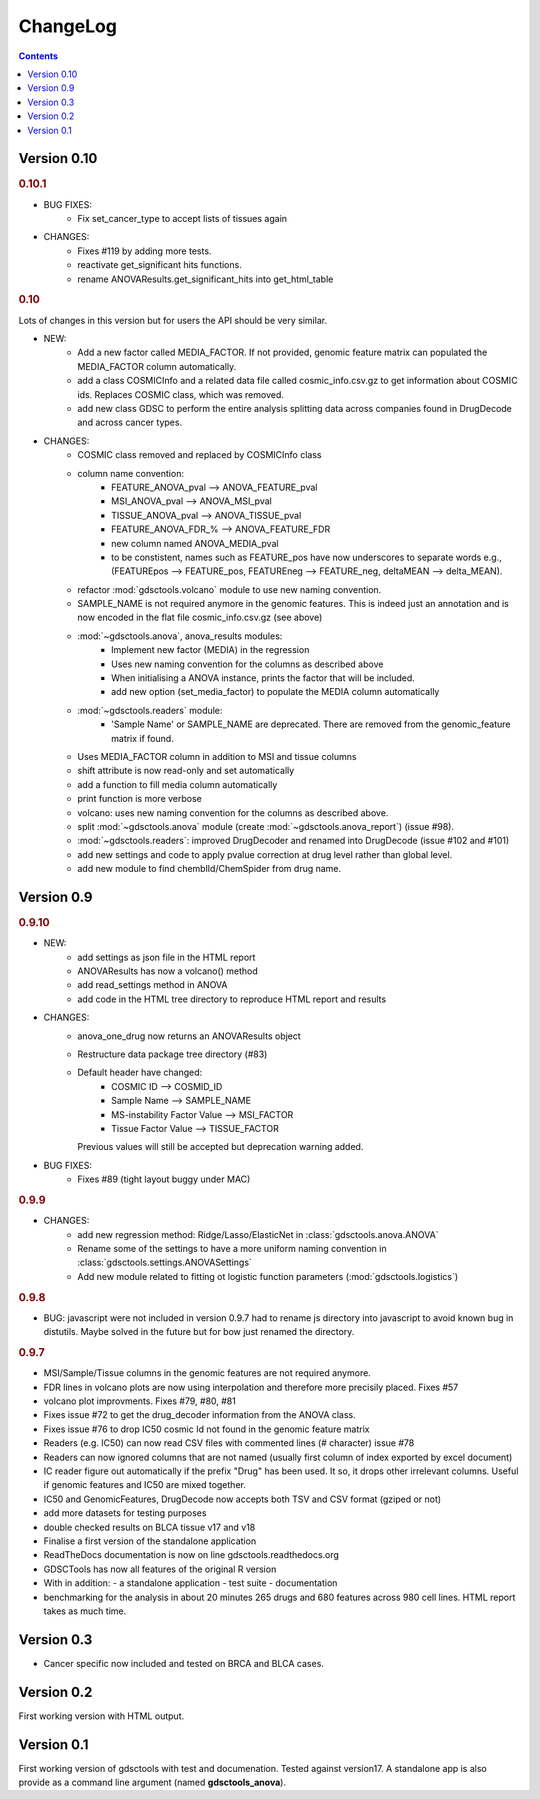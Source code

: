 ChangeLog
==============

.. contents::


Version 0.10
--------------------------

.. rubric:: 0.10.1

* BUG FIXES: 
    - Fix set_cancer_type to accept lists of tissues again

* CHANGES:
    - Fixes #119 by adding more tests.
    - reactivate get_significant hits functions.
    - rename ANOVAResults.get_significant_hits into get_html_table




.. rubric:: 0.10

Lots of changes in this version but for users the API should be very similar.

* NEW:
    - Add a new factor called MEDIA_FACTOR. If not provided, genomic
      feature matrix can populated the MEDIA_FACTOR column automatically.
    - add a class COSMICInfo and a related data file called
      cosmic_info.csv.gz to get information about COSMIC ids. Replaces
      COSMIC class, which was removed.
    - add new class GDSC to perform the entire analysis splitting data across
      companies found in DrugDecode and across cancer types.


* CHANGES:
    - COSMIC class removed and replaced by COSMICInfo class
    - column name convention:
        - FEATURE_ANOVA_pval --> ANOVA_FEATURE_pval
        - MSI_ANOVA_pval --> ANOVA_MSI_pval
        - TISSUE_ANOVA_pval --> ANOVA_TISSUE_pval
        - FEATURE_ANOVA_FDR_% -->  ANOVA_FEATURE_FDR
        - new column named ANOVA_MEDIA_pval
        - to be constistent, names such as FEATURE_pos have now underscores
          to separate words e.g., (FEATUREpos --> FEATURE_pos, FEATUREneg 
          --> FEATURE_neg, deltaMEAN --> delta_MEAN).
    - refactor :mod:`gdsctools.volcano` module to use new naming convention.
    - SAMPLE_NAME is not required anymore in the genomic features. This is
      indeed just an annotation and is now encoded in the flat file
      cosmic_info.csv.gz (see above)
    - :mod:`~gdsctools.anova`, anova_results modules:
        - Implement new factor (MEDIA) in the regression
        - Uses new naming convention for the columns as described above
        - When initialising a ANOVA instance, prints the factor that will be
          included.
        - add new option (set_media_factor) to populate the MEDIA column
          automatically
    - :mod:`~gdsctools.readers` module:
        - 'Sample Name' or SAMPLE_NAME are deprecated.
          There are removed from the genomic_feature matrix if found.
    - Uses MEDIA_FACTOR column in addition to MSI and tissue columns
    - shift attribute is now read-only and set automatically
    - add a function to fill media column automatically
    - print function is  more verbose
    - volcano: uses new naming convention for the columns as described above.
    - split :mod:`~gdsctools.anova` module (create
      :mod:`~gdsctools.anova_report`) (issue #98).
    - :mod:`~gdsctools.readers`: improved DrugDecoder and renamed into
      DrugDecode (issue #102 and #101)
    - add new settings and code to apply pvalue correction at drug level
      rather than global level.
    - add new module to find chemblId/ChemSpider from drug name.

Version 0.9
--------------------------

.. rubric:: 0.9.10

* NEW:
   - add settings as json file in the HTML report
   - ANOVAResults has now a volcano() method
   - add read_settings method in ANOVA
   - add code in the HTML tree directory to reproduce HTML report and results

* CHANGES:
   - anova_one_drug now returns an ANOVAResults object
   - Restructure data package tree directory (#83)
   - Default header have changed:
       - COSMIC ID --> COSMID_ID
       - Sample Name --> SAMPLE_NAME
       - MS-instability Factor Value --> MSI_FACTOR
       - Tissue Factor Value --> TISSUE_FACTOR

     Previous values will still be accepted but deprecation warning added.

* BUG FIXES:
    - Fixes #89 (tight layout buggy under MAC)

.. rubric:: 0.9.9

* CHANGES:
   - add new regression method: Ridge/Lasso/ElasticNet in
     :class:`gdsctools.anova.ANOVA`
   - Rename some of the settings to have a more uniform naming convention in
     :class:`gdsctools.settings.ANOVASettings`
   - Add new module related to fitting ot logistic function  parameters
     (:mod:`gdsctools.logistics`)

.. rubric:: 0.9.8

* BUG: javascript were not included in version 0.9.7 had to rename js directory
  into javascript to avoid known bug in distutils. Maybe solved in the future
  but for bow just renamed the directory.

.. rubric:: 0.9.7

- MSI/Sample/Tissue columns in the genomic features are not required anymore.
- FDR lines in volcano plots are now using interpolation and
  therefore more  precisily placed. Fixes #57
- volcano plot improvments. Fixes #79, #80, #81
- Fixes issue #72 to get the drug_decoder information from the ANOVA class.
- Fixes issue #76  to drop IC50 cosmic Id not found in the genomic feature
  matrix
- Readers (e.g. IC50) can now read CSV files with commented lines (# character)
  issue #78
- Readers can now ignored columns that are not named (usually first column of
  index exported by excel document)
- IC reader figure out automatically if the prefix "Drug" has been used. It so,
  it drops other irrelevant columns. Useful if genomic features and IC50 are
  mixed together.
- IC50 and GenomicFeatures, DrugDecode now accepts both TSV and CSV format
  (gziped or not)
- add more datasets for testing purposes
- double checked results on BLCA tissue v17 and v18
- Finalise a first version of the standalone application
- ReadTheDocs documentation is now on line gdsctools.readthedocs.org
- GDSCTools has now all features of the original R version
- With in addition:
  - a standalone application
  - test suite
  - documentation
- benchmarking for the analysis in about 20 minutes 265 drugs and 680 features
  across 980 cell lines. HTML report takes as much time.

Version 0.3
------------------------

- Cancer specific now included and tested on BRCA and BLCA cases.


Version 0.2
---------------

First working version with HTML output.

Version 0.1
---------------

First working version of gdsctools with test and documenation.
Tested against version17. A standalone app is also provide as a command
line argument (named **gdsctools_anova**).
